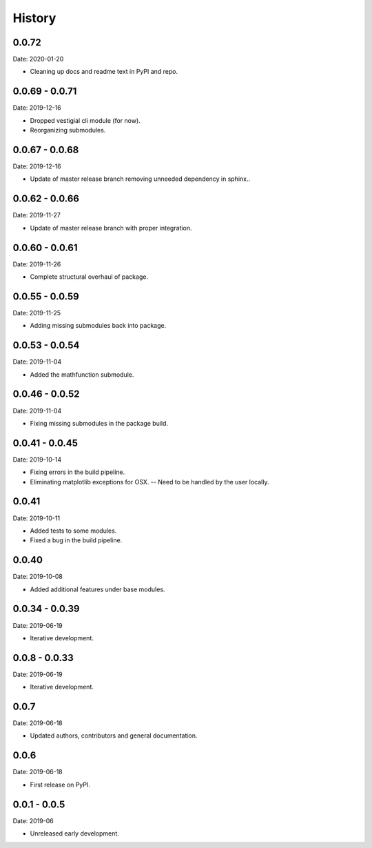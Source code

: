 =======
History
=======

0.0.72
---------------

Date: 2020-01-20

* Cleaning up docs and readme text in PyPI and repo.


0.0.69 - 0.0.71
---------------

Date: 2019-12-16

* Dropped vestigial cli module (for now).
* Reorganizing submodules.


0.0.67 - 0.0.68
---------------

Date: 2019-12-16

* Update of master release branch removing unneeded dependency in sphinx..


0.0.62 - 0.0.66
---------------

Date: 2019-11-27

* Update of master release branch with proper integration.


0.0.60 - 0.0.61
---------------

Date: 2019-11-26

* Complete structural overhaul of package.


0.0.55 - 0.0.59
---------------

Date: 2019-11-25

* Adding missing submodules back into package.


0.0.53 - 0.0.54
---------------

Date: 2019-11-04

* Added the mathfunction submodule.


0.0.46 - 0.0.52
---------------

Date: 2019-11-04

* Fixing missing submodules in the package build.


0.0.41 - 0.0.45
---------------

Date: 2019-10-14

* Fixing errors in the build pipeline.
* Eliminating matplotlib exceptions for OSX.
  -- Need to be handled by the user locally.


0.0.41
------

Date: 2019-10-11

* Added tests to some modules.
* Fixed a bug in the build pipeline.


0.0.40
------

Date: 2019-10-08

* Added additional features under base modules.


0.0.34 - 0.0.39
---------------

Date: 2019-06-19

* Iterative development.


0.0.8 - 0.0.33
--------------

Date: 2019-06-19

* Iterative development.


0.0.7
-----

Date: 2019-06-18

* Updated authors, contributors and general documentation.


0.0.6
-----

Date: 2019-06-18

* First release on PyPI.


0.0.1 - 0.0.5
-------------

Date: 2019-06

* Unreleased early development.
